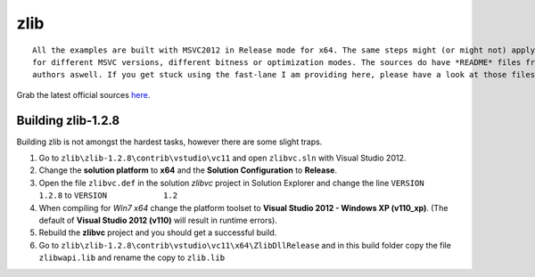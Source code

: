 ====
zlib
====

::
    
    All the examples are built with MSVC2012 in Release mode for x64. The same steps might (or might not) apply aswell
    for different MSVC versions, different bitness or optimization modes. The sources do have *README* files from the
    authors aswell. If you get stuck using the fast-lane I am providing here, please have a look at those files.

Grab the latest official sources `here <http://zlib.net/>`_.

*******************
Building zlib-1.2.8
*******************

Building zlib is not amongst the hardest tasks, however there are some slight traps.

1. Go to ``zlib\zlib-1.2.8\contrib\vstudio\vc11`` and open ``zlibvc.sln`` with Visual Studio 2012.
2. Change the **solution platform** to **x64** and the **Solution Configuration** to **Release**.
3. Open the file ``zlibvc.def`` in the solution *zlibvc* project in Solution Explorer and change the line ``VERSION		1.2.8`` to ``VERSION		1.2``
4. When compiling for *Win7 x64* change the platform toolset to **Visual Studio 2012 - Windows XP (v110_xp)**. (The default of **Visual Studio 2012 (v110)** will result in runtime errors).
5. Rebuild the **zlibvc** project and you should get a successful build.
6. Go to ``zlib\zlib-1.2.8\contrib\vstudio\vc11\x64\ZlibDllRelease`` and in this build folder copy the file ``zlibwapi.lib`` and rename the copy to ``zlib.lib``